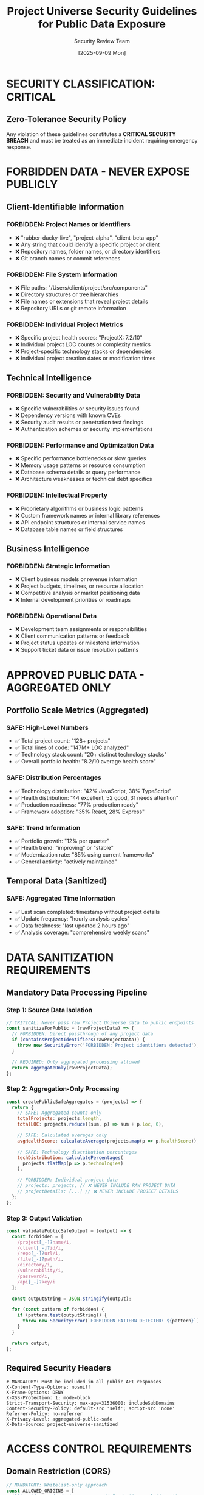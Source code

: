 #+TITLE: Project Universe Security Guidelines for Public Data Exposure
#+DATE: [2025-09-09 Mon] 
#+AUTHOR: Security Review Team
#+DESCRIPTION: Mandatory security protocols for exposing Project Universe data publicly

* SECURITY CLASSIFICATION: CRITICAL

** Zero-Tolerance Security Policy
Any violation of these guidelines constitutes a **CRITICAL SECURITY BREACH**
and must be treated as an immediate incident requiring emergency response.

* FORBIDDEN DATA - NEVER EXPOSE PUBLICLY

** Client-Identifiable Information
*** FORBIDDEN: Project Names or Identifiers
- ❌ "rubber-ducky-live", "project-alpha", "client-beta-app"
- ❌ Any string that could identify a specific project or client
- ❌ Repository names, folder names, or directory identifiers
- ❌ Git branch names or commit references

*** FORBIDDEN: File System Information  
- ❌ File paths: "/Users/client/project/src/components"
- ❌ Directory structures or tree hierarchies
- ❌ File names or extensions that reveal project details
- ❌ Repository URLs or git remote information

*** FORBIDDEN: Individual Project Metrics
- ❌ Specific project health scores: "ProjectX: 7.2/10" 
- ❌ Individual project LOC counts or complexity metrics
- ❌ Project-specific technology stacks or dependencies
- ❌ Individual project creation dates or modification times

** Technical Intelligence
*** FORBIDDEN: Security and Vulnerability Data
- ❌ Specific vulnerabilities or security issues found
- ❌ Dependency versions with known CVEs
- ❌ Security audit results or penetration test findings
- ❌ Authentication schemes or security implementations

*** FORBIDDEN: Performance and Optimization Data
- ❌ Specific performance bottlenecks or slow queries
- ❌ Memory usage patterns or resource consumption
- ❌ Database schema details or query performance
- ❌ Architecture weaknesses or technical debt specifics

*** FORBIDDEN: Intellectual Property
- ❌ Proprietary algorithms or business logic patterns
- ❌ Custom framework names or internal library references  
- ❌ API endpoint structures or internal service names
- ❌ Database table names or field structures

** Business Intelligence
*** FORBIDDEN: Strategic Information
- ❌ Client business models or revenue information
- ❌ Project budgets, timelines, or resource allocation
- ❌ Competitive analysis or market positioning data
- ❌ Internal development priorities or roadmaps

*** FORBIDDEN: Operational Data
- ❌ Development team assignments or responsibilities
- ❌ Client communication patterns or feedback
- ❌ Project status updates or milestone information
- ❌ Support ticket data or issue resolution patterns

* APPROVED PUBLIC DATA - AGGREGATED ONLY

** Portfolio Scale Metrics (Aggregated)
*** SAFE: High-Level Numbers
- ✅ Total project count: "128+ projects"
- ✅ Total lines of code: "147M+ LOC analyzed"  
- ✅ Technology stack count: "20+ distinct technology stacks"
- ✅ Overall portfolio health: "8.2/10 average health score"

*** SAFE: Distribution Percentages
- ✅ Technology distribution: "42% JavaScript, 38% TypeScript"
- ✅ Health distribution: "44 excellent, 52 good, 31 needs attention"
- ✅ Production readiness: "77% production ready"
- ✅ Framework adoption: "35% React, 28% Express"

*** SAFE: Trend Information
- ✅ Portfolio growth: "12% per quarter"
- ✅ Health trend: "improving" or "stable"
- ✅ Modernization rate: "85% using current frameworks"
- ✅ General activity: "actively maintained"

** Temporal Data (Sanitized)
*** SAFE: Aggregated Time Information
- ✅ Last scan completed: timestamp without project details
- ✅ Update frequency: "hourly analysis cycles"
- ✅ Data freshness: "last updated 2 hours ago"
- ✅ Analysis coverage: "comprehensive weekly scans"

* DATA SANITIZATION REQUIREMENTS

** Mandatory Data Processing Pipeline

*** Step 1: Source Data Isolation
#+begin_src javascript
// CRITICAL: Never pass raw Project Universe data to public endpoints
const sanitizeForPublic = (rawProjectData) => {
  // FORBIDDEN: Direct passthrough of any project data
  if (containsProjectIdentifiers(rawProjectData)) {
    throw new SecurityError('FORBIDDEN: Project identifiers detected');
  }
  
  // REQUIRED: Only aggregated processing allowed
  return aggregateOnly(rawProjectData);
};
#+end_src

*** Step 2: Aggregation-Only Processing
#+begin_src javascript
const createPublicSafeAggregates = (projects) => {
  return {
    // SAFE: Aggregated counts only
    totalProjects: projects.length,
    totalLOC: projects.reduce((sum, p) => sum + p.loc, 0),
    
    // SAFE: Calculated averages only  
    avgHealthScore: calculateAverage(projects.map(p => p.healthScore)),
    
    // SAFE: Technology distribution percentages
    techDistribution: calculatePercentages(
      projects.flatMap(p => p.technologies)
    ),
    
    // FORBIDDEN: Individual project data
    // projects: projects, // ❌ NEVER INCLUDE RAW PROJECT DATA
    // projectDetails: [...] // ❌ NEVER INCLUDE PROJECT DETAILS
  };
};
#+end_src

*** Step 3: Output Validation
#+begin_src javascript
const validatePublicSafeOutput = (output) => {
  const forbidden = [
    /project[_-]?name/i,
    /client[_-]?id/i, 
    /repo[_-]?url/i,
    /file[_-]?path/i,
    /directory/i,
    /vulnerability/i,
    /password/i,
    /api[_-]?key/i
  ];
  
  const outputString = JSON.stringify(output);
  
  for (const pattern of forbidden) {
    if (pattern.test(outputString)) {
      throw new SecurityError(`FORBIDDEN PATTERN DETECTED: ${pattern}`);
    }
  }
  
  return output;
};
#+end_src

** Required Security Headers
#+begin_src http
# MANDATORY: Must be included in all public API responses
X-Content-Type-Options: nosniff
X-Frame-Options: DENY
X-XSS-Protection: 1; mode=block
Strict-Transport-Security: max-age=31536000; includeSubDomains
Content-Security-Policy: default-src 'self'; script-src 'none'
Referrer-Policy: no-referrer
X-Privacy-Level: aggregated-public-safe
X-Data-Source: project-universe-sanitized
#+end_src

* ACCESS CONTROL REQUIREMENTS

** Domain Restriction (CORS)
#+begin_src javascript
// MANDATORY: Whitelist-only approach
const ALLOWED_ORIGINS = [
  'https://can-code.dev',           // Production marketing site
  'https://www.can-code.dev',       // WWW variant
  'http://localhost:3000',          // Local development
  'http://localhost:3001'           // Local testing
];

// FORBIDDEN: Wildcard origins
// 'https://*.can-code.dev',        // ❌ Too permissive
// '*',                            // ❌ Completely insecure
#+end_src

** Rate Limiting (Mandatory)
#+begin_src javascript
// REQUIRED: Aggressive rate limiting for public endpoints
const RATE_LIMITS = {
  publicMarketingAPI: {
    windowMs: 15 * 60 * 1000,      // 15 minutes
    maxRequests: 100,              // Maximum requests per window
    burstProtection: {
      windowMs: 60 * 1000,         // 1 minute
      maxRequests: 10              // Burst limit
    },
    skipSuccessfulRequests: false,  // Count all requests
    skipFailedRequests: false       // Count failed requests
  }
};
#+end_src

** IP Monitoring and Alerting
#+begin_src javascript
// REQUIRED: Track and alert on suspicious patterns
const monitorAccess = (req, res, next) => {
  const clientIP = req.ip;
  const userAgent = req.get('User-Agent');
  
  // Log all access attempts
  securityLogger.info('Public API Access', {
    ip: clientIP,
    userAgent,
    endpoint: req.path,
    timestamp: new Date().toISOString()
  });
  
  // Alert on suspicious patterns
  if (detectSuspiciousActivity(clientIP, req.path)) {
    securityLogger.alert('SUSPICIOUS ACTIVITY DETECTED', {
      ip: clientIP,
      pattern: 'potential_data_mining',
      action: 'rate_limit_triggered'
    });
  }
  
  next();
};
#+end_src

* INCIDENT RESPONSE PROCEDURES

** Immediate Response (< 5 minutes)
1. **Kill Switch Activation**: Immediately disable public API endpoint
2. **Access Logging**: Capture all recent access logs for analysis
3. **Stakeholder Alert**: Notify security team and project leadership
4. **Damage Assessment**: Determine scope of potential data exposure

** Investigation Phase (< 30 minutes)  
1. **Log Analysis**: Review all access patterns and data requests
2. **Data Audit**: Verify what data may have been exposed
3. **Client Impact**: Assess potential impact to client projects
4. **Root Cause**: Identify how security controls were bypassed

** Remediation Phase (< 2 hours)
1. **Security Patch**: Fix the vulnerability that allowed exposure  
2. **Data Sanitization**: Ensure no sensitive data remains accessible
3. **Enhanced Monitoring**: Implement additional monitoring controls
4. **Client Notification**: Notify affected clients if necessary

** Recovery Phase (< 24 hours)
1. **Security Validation**: Comprehensive security testing before re-enabling
2. **Enhanced Controls**: Implement additional security measures
3. **Documentation Update**: Update security guidelines and procedures
4. **Team Training**: Conduct security awareness briefing

* MONITORING AND ALERTING

** Real-Time Security Monitoring
#+begin_src javascript
// REQUIRED: Continuous monitoring for security violations
const securityMonitor = {
  
  // Monitor for forbidden data exposure attempts
  checkDataLeakage: (response) => {
    const content = JSON.stringify(response);
    
    if (containsForbiddenPatterns(content)) {
      EMERGENCY_ALERT('DATA_LEAKAGE_DETECTED', {
        severity: 'CRITICAL',
        response: truncate(content, 100),
        timestamp: Date.now()
      });
      
      // IMMEDIATE: Block response
      return { error: 'Access denied' };
    }
    
    return response;
  },
  
  // Monitor for unusual access patterns
  detectAnomalousAccess: (accessLog) => {
    const patterns = analyzeAccessPatterns(accessLog);
    
    if (patterns.suspiciousScore > 0.8) {
      SECURITY_ALERT('ANOMALOUS_ACCESS_PATTERN', {
        severity: 'HIGH',
        patterns: patterns,
        action: 'increased_monitoring'
      });
    }
  }
};
#+end_src

** Performance and Availability Alerts
#+begin_src javascript
// REQUIRED: Monitor for DoS attempts or system abuse
const performanceMonitor = {
  
  // Alert on unusual load patterns
  monitorLoad: () => {
    if (getCurrentRequestRate() > NORMAL_RATE * 3) {
      SECURITY_ALERT('POTENTIAL_DOS_ATTACK', {
        severity: 'HIGH',
        currentRate: getCurrentRequestRate(),
        threshold: NORMAL_RATE * 3
      });
    }
  },
  
  // Monitor response times for tampering
  monitorResponseTimes: (endpoint, duration) => {
    if (duration > EXPECTED_RESPONSE_TIME * 10) {
      PERFORMANCE_ALERT('SLOW_RESPONSE_DETECTED', {
        endpoint,
        duration,
        possibleCause: 'data_mining_attempt'
      });
    }
  }
};
#+end_src

* TESTING AND VALIDATION

** Mandatory Security Testing
*** REQUIRED: Before Any Public Deployment
#+begin_src bash
# Security validation checklist - ALL must pass
npm run security:test:data-leakage      # Test for data exposure
npm run security:test:cors              # Validate CORS restrictions  
npm run security:test:rate-limiting     # Test rate limiting
npm run security:test:headers           # Verify security headers
npm run security:test:sanitization     # Test data sanitization
npm run security:test:penetration      # Basic penetration testing
#+end_src

*** REQUIRED: Continuous Monitoring Tests
#+begin_src bash
# Automated security monitoring - runs every hour
npm run security:monitor:access-patterns
npm run security:monitor:data-integrity  
npm run security:monitor:performance
npm run security:audit:public-endpoints
#+end_src

** Security Validation Checklist
*** Pre-Deployment (100% Required)
- [ ] Data sanitization pipeline tested and verified
- [ ] CORS restrictions properly configured and tested
- [ ] Rate limiting implemented and tested
- [ ] Security headers present and validated  
- [ ] No forbidden data patterns in sample responses
- [ ] Fallback mechanisms tested for API failures
- [ ] Monitoring and alerting systems operational
- [ ] Incident response procedures documented

*** Post-Deployment (Daily)
- [ ] Monitor security logs for anomalous access
- [ ] Verify data sanitization effectiveness
- [ ] Test fallback mechanisms
- [ ] Review rate limiting effectiveness
- [ ] Analyze request patterns for mining attempts

* COMPLIANCE AND GOVERNANCE

** Quarterly Security Reviews (MANDATORY)
1. **Data Classification Review**: Re-evaluate what data can be public
2. **Threat Model Update**: Update security threats and mitigations
3. **Penetration Testing**: Professional security assessment
4. **Incident Response Drill**: Test emergency response procedures
5. **Staff Security Training**: Update team on latest security protocols

** Documentation Requirements
*** REQUIRED: Maintain Current Documentation
- Security incident response playbook
- Data classification guidelines  
- API security configuration guide
- Monitoring and alerting runbook
- Emergency contact information

** Audit Trail Requirements
*** REQUIRED: Log Retention (Minimum 1 Year)
- All public API access attempts
- Security incidents and responses  
- Configuration changes to public endpoints
- Data sanitization process executions
- Security testing results and findings

---

**SECURITY CLASSIFICATION**: CRITICAL - MANDATORY COMPLIANCE
**Review Frequency**: Monthly or immediately upon security incident
**Authority**: Chief Security Officer approval required for any exceptions
**Violation Response**: Immediate incident response procedures activation

**Emergency Contact**: Internal security team escalation procedures
**Last Updated**: 2025-09-09
**Next Review**: 2025-10-09 or upon any security incident